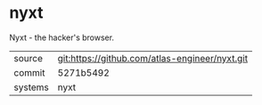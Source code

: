 * nyxt

Nyxt - the hacker's browser.


|---------+------------------------------------------------|
| source  | git:https://github.com/atlas-engineer/nyxt.git |
| commit  | 5271b5492                                      |
| systems | nyxt                                           |
|---------+------------------------------------------------|
